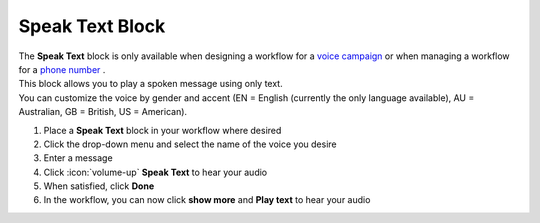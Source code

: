 Speak Text Block
================

| The **Speak Text** block is only available when designing a workflow for a `voice campaign </users/campaigns/guides/voice/voice_campaigns.html>`_ or when managing a workflow for a `phone number </users/phone/guides/numbers/phone_numbers.html>`_ .
| This block allows you to play a spoken message using only text.
| You can customize the voice by gender and accent (EN = English (currently the only language available), AU = Australian, GB = British, US = American).

#. Place a **Speak Text** block in your workflow where desired
#. Click the drop-down menu and select the name of the voice you desire
#. Enter a message
#. Click :icon:`volume-up` **Speak Text** to hear your audio
#. When satisfied, click **Done**
#. In the workflow, you can now click **show more** and **Play text** to hear your audio
